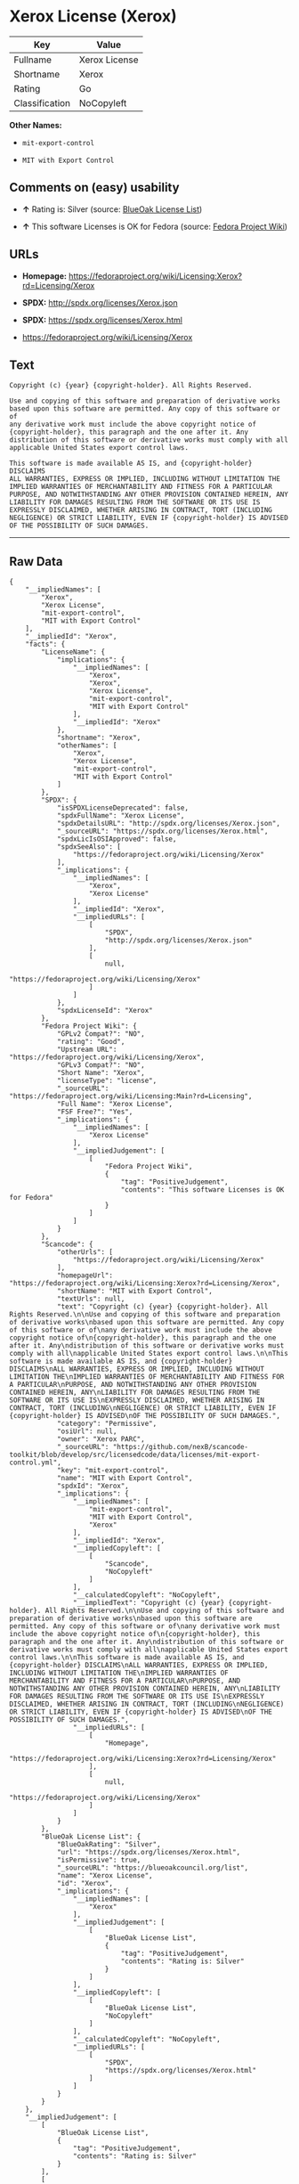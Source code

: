* Xerox License (Xerox)

| Key              | Value           |
|------------------+-----------------|
| Fullname         | Xerox License   |
| Shortname        | Xerox           |
| Rating           | Go              |
| Classification   | NoCopyleft      |

*Other Names:*

- =mit-export-control=

- =MIT with Export Control=

** Comments on (easy) usability

- *↑* Rating is: Silver (source:
  [[https://blueoakcouncil.org/list][BlueOak License List]])

- *↑* This software Licenses is OK for Fedora (source:
  [[https://fedoraproject.org/wiki/Licensing:Main?rd=Licensing][Fedora
  Project Wiki]])

** URLs

- *Homepage:*
  https://fedoraproject.org/wiki/Licensing:Xerox?rd=Licensing/Xerox

- *SPDX:* http://spdx.org/licenses/Xerox.json

- *SPDX:* https://spdx.org/licenses/Xerox.html

- https://fedoraproject.org/wiki/Licensing/Xerox

** Text

#+BEGIN_EXAMPLE
    Copyright (c) {year} {copyright-holder}. All Rights Reserved.

    Use and copying of this software and preparation of derivative works
    based upon this software are permitted. Any copy of this software or of
    any derivative work must include the above copyright notice of
    {copyright-holder}, this paragraph and the one after it. Any
    distribution of this software or derivative works must comply with all
    applicable United States export control laws.

    This software is made available AS IS, and {copyright-holder} DISCLAIMS
    ALL WARRANTIES, EXPRESS OR IMPLIED, INCLUDING WITHOUT LIMITATION THE
    IMPLIED WARRANTIES OF MERCHANTABILITY AND FITNESS FOR A PARTICULAR
    PURPOSE, AND NOTWITHSTANDING ANY OTHER PROVISION CONTAINED HEREIN, ANY
    LIABILITY FOR DAMAGES RESULTING FROM THE SOFTWARE OR ITS USE IS
    EXPRESSLY DISCLAIMED, WHETHER ARISING IN CONTRACT, TORT (INCLUDING
    NEGLIGENCE) OR STRICT LIABILITY, EVEN IF {copyright-holder} IS ADVISED
    OF THE POSSIBILITY OF SUCH DAMAGES.
#+END_EXAMPLE

--------------

** Raw Data

#+BEGIN_EXAMPLE
    {
        "__impliedNames": [
            "Xerox",
            "Xerox License",
            "mit-export-control",
            "MIT with Export Control"
        ],
        "__impliedId": "Xerox",
        "facts": {
            "LicenseName": {
                "implications": {
                    "__impliedNames": [
                        "Xerox",
                        "Xerox",
                        "Xerox License",
                        "mit-export-control",
                        "MIT with Export Control"
                    ],
                    "__impliedId": "Xerox"
                },
                "shortname": "Xerox",
                "otherNames": [
                    "Xerox",
                    "Xerox License",
                    "mit-export-control",
                    "MIT with Export Control"
                ]
            },
            "SPDX": {
                "isSPDXLicenseDeprecated": false,
                "spdxFullName": "Xerox License",
                "spdxDetailsURL": "http://spdx.org/licenses/Xerox.json",
                "_sourceURL": "https://spdx.org/licenses/Xerox.html",
                "spdxLicIsOSIApproved": false,
                "spdxSeeAlso": [
                    "https://fedoraproject.org/wiki/Licensing/Xerox"
                ],
                "_implications": {
                    "__impliedNames": [
                        "Xerox",
                        "Xerox License"
                    ],
                    "__impliedId": "Xerox",
                    "__impliedURLs": [
                        [
                            "SPDX",
                            "http://spdx.org/licenses/Xerox.json"
                        ],
                        [
                            null,
                            "https://fedoraproject.org/wiki/Licensing/Xerox"
                        ]
                    ]
                },
                "spdxLicenseId": "Xerox"
            },
            "Fedora Project Wiki": {
                "GPLv2 Compat?": "NO",
                "rating": "Good",
                "Upstream URL": "https://fedoraproject.org/wiki/Licensing/Xerox",
                "GPLv3 Compat?": "NO",
                "Short Name": "Xerox",
                "licenseType": "license",
                "_sourceURL": "https://fedoraproject.org/wiki/Licensing:Main?rd=Licensing",
                "Full Name": "Xerox License",
                "FSF Free?": "Yes",
                "_implications": {
                    "__impliedNames": [
                        "Xerox License"
                    ],
                    "__impliedJudgement": [
                        [
                            "Fedora Project Wiki",
                            {
                                "tag": "PositiveJudgement",
                                "contents": "This software Licenses is OK for Fedora"
                            }
                        ]
                    ]
                }
            },
            "Scancode": {
                "otherUrls": [
                    "https://fedoraproject.org/wiki/Licensing/Xerox"
                ],
                "homepageUrl": "https://fedoraproject.org/wiki/Licensing:Xerox?rd=Licensing/Xerox",
                "shortName": "MIT with Export Control",
                "textUrls": null,
                "text": "Copyright (c) {year} {copyright-holder}. All Rights Reserved.\n\nUse and copying of this software and preparation of derivative works\nbased upon this software are permitted. Any copy of this software or of\nany derivative work must include the above copyright notice of\n{copyright-holder}, this paragraph and the one after it. Any\ndistribution of this software or derivative works must comply with all\napplicable United States export control laws.\n\nThis software is made available AS IS, and {copyright-holder} DISCLAIMS\nALL WARRANTIES, EXPRESS OR IMPLIED, INCLUDING WITHOUT LIMITATION THE\nIMPLIED WARRANTIES OF MERCHANTABILITY AND FITNESS FOR A PARTICULAR\nPURPOSE, AND NOTWITHSTANDING ANY OTHER PROVISION CONTAINED HEREIN, ANY\nLIABILITY FOR DAMAGES RESULTING FROM THE SOFTWARE OR ITS USE IS\nEXPRESSLY DISCLAIMED, WHETHER ARISING IN CONTRACT, TORT (INCLUDING\nNEGLIGENCE) OR STRICT LIABILITY, EVEN IF {copyright-holder} IS ADVISED\nOF THE POSSIBILITY OF SUCH DAMAGES.",
                "category": "Permissive",
                "osiUrl": null,
                "owner": "Xerox PARC",
                "_sourceURL": "https://github.com/nexB/scancode-toolkit/blob/develop/src/licensedcode/data/licenses/mit-export-control.yml",
                "key": "mit-export-control",
                "name": "MIT with Export Control",
                "spdxId": "Xerox",
                "_implications": {
                    "__impliedNames": [
                        "mit-export-control",
                        "MIT with Export Control",
                        "Xerox"
                    ],
                    "__impliedId": "Xerox",
                    "__impliedCopyleft": [
                        [
                            "Scancode",
                            "NoCopyleft"
                        ]
                    ],
                    "__calculatedCopyleft": "NoCopyleft",
                    "__impliedText": "Copyright (c) {year} {copyright-holder}. All Rights Reserved.\n\nUse and copying of this software and preparation of derivative works\nbased upon this software are permitted. Any copy of this software or of\nany derivative work must include the above copyright notice of\n{copyright-holder}, this paragraph and the one after it. Any\ndistribution of this software or derivative works must comply with all\napplicable United States export control laws.\n\nThis software is made available AS IS, and {copyright-holder} DISCLAIMS\nALL WARRANTIES, EXPRESS OR IMPLIED, INCLUDING WITHOUT LIMITATION THE\nIMPLIED WARRANTIES OF MERCHANTABILITY AND FITNESS FOR A PARTICULAR\nPURPOSE, AND NOTWITHSTANDING ANY OTHER PROVISION CONTAINED HEREIN, ANY\nLIABILITY FOR DAMAGES RESULTING FROM THE SOFTWARE OR ITS USE IS\nEXPRESSLY DISCLAIMED, WHETHER ARISING IN CONTRACT, TORT (INCLUDING\nNEGLIGENCE) OR STRICT LIABILITY, EVEN IF {copyright-holder} IS ADVISED\nOF THE POSSIBILITY OF SUCH DAMAGES.",
                    "__impliedURLs": [
                        [
                            "Homepage",
                            "https://fedoraproject.org/wiki/Licensing:Xerox?rd=Licensing/Xerox"
                        ],
                        [
                            null,
                            "https://fedoraproject.org/wiki/Licensing/Xerox"
                        ]
                    ]
                }
            },
            "BlueOak License List": {
                "BlueOakRating": "Silver",
                "url": "https://spdx.org/licenses/Xerox.html",
                "isPermissive": true,
                "_sourceURL": "https://blueoakcouncil.org/list",
                "name": "Xerox License",
                "id": "Xerox",
                "_implications": {
                    "__impliedNames": [
                        "Xerox"
                    ],
                    "__impliedJudgement": [
                        [
                            "BlueOak License List",
                            {
                                "tag": "PositiveJudgement",
                                "contents": "Rating is: Silver"
                            }
                        ]
                    ],
                    "__impliedCopyleft": [
                        [
                            "BlueOak License List",
                            "NoCopyleft"
                        ]
                    ],
                    "__calculatedCopyleft": "NoCopyleft",
                    "__impliedURLs": [
                        [
                            "SPDX",
                            "https://spdx.org/licenses/Xerox.html"
                        ]
                    ]
                }
            }
        },
        "__impliedJudgement": [
            [
                "BlueOak License List",
                {
                    "tag": "PositiveJudgement",
                    "contents": "Rating is: Silver"
                }
            ],
            [
                "Fedora Project Wiki",
                {
                    "tag": "PositiveJudgement",
                    "contents": "This software Licenses is OK for Fedora"
                }
            ]
        ],
        "__impliedCopyleft": [
            [
                "BlueOak License List",
                "NoCopyleft"
            ],
            [
                "Scancode",
                "NoCopyleft"
            ]
        ],
        "__calculatedCopyleft": "NoCopyleft",
        "__impliedText": "Copyright (c) {year} {copyright-holder}. All Rights Reserved.\n\nUse and copying of this software and preparation of derivative works\nbased upon this software are permitted. Any copy of this software or of\nany derivative work must include the above copyright notice of\n{copyright-holder}, this paragraph and the one after it. Any\ndistribution of this software or derivative works must comply with all\napplicable United States export control laws.\n\nThis software is made available AS IS, and {copyright-holder} DISCLAIMS\nALL WARRANTIES, EXPRESS OR IMPLIED, INCLUDING WITHOUT LIMITATION THE\nIMPLIED WARRANTIES OF MERCHANTABILITY AND FITNESS FOR A PARTICULAR\nPURPOSE, AND NOTWITHSTANDING ANY OTHER PROVISION CONTAINED HEREIN, ANY\nLIABILITY FOR DAMAGES RESULTING FROM THE SOFTWARE OR ITS USE IS\nEXPRESSLY DISCLAIMED, WHETHER ARISING IN CONTRACT, TORT (INCLUDING\nNEGLIGENCE) OR STRICT LIABILITY, EVEN IF {copyright-holder} IS ADVISED\nOF THE POSSIBILITY OF SUCH DAMAGES.",
        "__impliedURLs": [
            [
                "SPDX",
                "http://spdx.org/licenses/Xerox.json"
            ],
            [
                null,
                "https://fedoraproject.org/wiki/Licensing/Xerox"
            ],
            [
                "SPDX",
                "https://spdx.org/licenses/Xerox.html"
            ],
            [
                "Homepage",
                "https://fedoraproject.org/wiki/Licensing:Xerox?rd=Licensing/Xerox"
            ]
        ]
    }
#+END_EXAMPLE